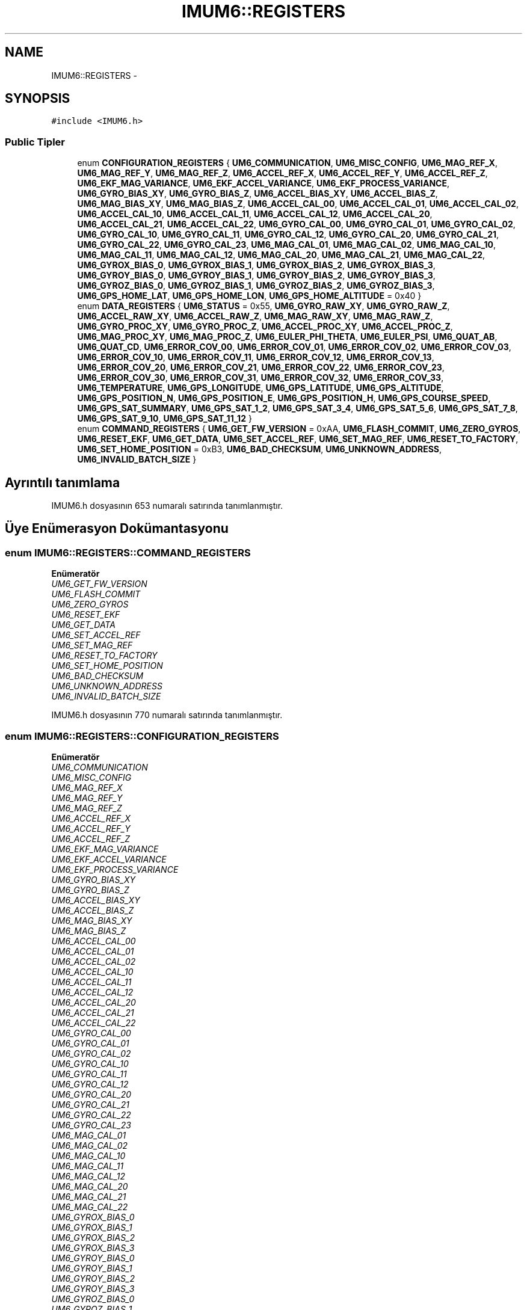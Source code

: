 .TH "IMUM6::REGISTERS" 3 "Per Tem 9 2015" "evarobot library" \" -*- nroff -*-
.ad l
.nh
.SH NAME
IMUM6::REGISTERS \- 
.SH SYNOPSIS
.br
.PP
.PP
\fC#include <IMUM6\&.h>\fP
.SS "Public Tipler"

.in +1c
.ti -1c
.RI "enum \fBCONFIGURATION_REGISTERS\fP { \fBUM6_COMMUNICATION\fP, \fBUM6_MISC_CONFIG\fP, \fBUM6_MAG_REF_X\fP, \fBUM6_MAG_REF_Y\fP, \fBUM6_MAG_REF_Z\fP, \fBUM6_ACCEL_REF_X\fP, \fBUM6_ACCEL_REF_Y\fP, \fBUM6_ACCEL_REF_Z\fP, \fBUM6_EKF_MAG_VARIANCE\fP, \fBUM6_EKF_ACCEL_VARIANCE\fP, \fBUM6_EKF_PROCESS_VARIANCE\fP, \fBUM6_GYRO_BIAS_XY\fP, \fBUM6_GYRO_BIAS_Z\fP, \fBUM6_ACCEL_BIAS_XY\fP, \fBUM6_ACCEL_BIAS_Z\fP, \fBUM6_MAG_BIAS_XY\fP, \fBUM6_MAG_BIAS_Z\fP, \fBUM6_ACCEL_CAL_00\fP, \fBUM6_ACCEL_CAL_01\fP, \fBUM6_ACCEL_CAL_02\fP, \fBUM6_ACCEL_CAL_10\fP, \fBUM6_ACCEL_CAL_11\fP, \fBUM6_ACCEL_CAL_12\fP, \fBUM6_ACCEL_CAL_20\fP, \fBUM6_ACCEL_CAL_21\fP, \fBUM6_ACCEL_CAL_22\fP, \fBUM6_GYRO_CAL_00\fP, \fBUM6_GYRO_CAL_01\fP, \fBUM6_GYRO_CAL_02\fP, \fBUM6_GYRO_CAL_10\fP, \fBUM6_GYRO_CAL_11\fP, \fBUM6_GYRO_CAL_12\fP, \fBUM6_GYRO_CAL_20\fP, \fBUM6_GYRO_CAL_21\fP, \fBUM6_GYRO_CAL_22\fP, \fBUM6_GYRO_CAL_23\fP, \fBUM6_MAG_CAL_01\fP, \fBUM6_MAG_CAL_02\fP, \fBUM6_MAG_CAL_10\fP, \fBUM6_MAG_CAL_11\fP, \fBUM6_MAG_CAL_12\fP, \fBUM6_MAG_CAL_20\fP, \fBUM6_MAG_CAL_21\fP, \fBUM6_MAG_CAL_22\fP, \fBUM6_GYROX_BIAS_0\fP, \fBUM6_GYROX_BIAS_1\fP, \fBUM6_GYROX_BIAS_2\fP, \fBUM6_GYROX_BIAS_3\fP, \fBUM6_GYROY_BIAS_0\fP, \fBUM6_GYROY_BIAS_1\fP, \fBUM6_GYROY_BIAS_2\fP, \fBUM6_GYROY_BIAS_3\fP, \fBUM6_GYROZ_BIAS_0\fP, \fBUM6_GYROZ_BIAS_1\fP, \fBUM6_GYROZ_BIAS_2\fP, \fBUM6_GYROZ_BIAS_3\fP, \fBUM6_GPS_HOME_LAT\fP, \fBUM6_GPS_HOME_LON\fP, \fBUM6_GPS_HOME_ALTITUDE\fP = 0x40 }"
.br
.ti -1c
.RI "enum \fBDATA_REGISTERS\fP { \fBUM6_STATUS\fP = 0x55, \fBUM6_GYRO_RAW_XY\fP, \fBUM6_GYRO_RAW_Z\fP, \fBUM6_ACCEL_RAW_XY\fP, \fBUM6_ACCEL_RAW_Z\fP, \fBUM6_MAG_RAW_XY\fP, \fBUM6_MAG_RAW_Z\fP, \fBUM6_GYRO_PROC_XY\fP, \fBUM6_GYRO_PROC_Z\fP, \fBUM6_ACCEL_PROC_XY\fP, \fBUM6_ACCEL_PROC_Z\fP, \fBUM6_MAG_PROC_XY\fP, \fBUM6_MAG_PROC_Z\fP, \fBUM6_EULER_PHI_THETA\fP, \fBUM6_EULER_PSI\fP, \fBUM6_QUAT_AB\fP, \fBUM6_QUAT_CD\fP, \fBUM6_ERROR_COV_00\fP, \fBUM6_ERROR_COV_01\fP, \fBUM6_ERROR_COV_02\fP, \fBUM6_ERROR_COV_03\fP, \fBUM6_ERROR_COV_10\fP, \fBUM6_ERROR_COV_11\fP, \fBUM6_ERROR_COV_12\fP, \fBUM6_ERROR_COV_13\fP, \fBUM6_ERROR_COV_20\fP, \fBUM6_ERROR_COV_21\fP, \fBUM6_ERROR_COV_22\fP, \fBUM6_ERROR_COV_23\fP, \fBUM6_ERROR_COV_30\fP, \fBUM6_ERROR_COV_31\fP, \fBUM6_ERROR_COV_32\fP, \fBUM6_ERROR_COV_33\fP, \fBUM6_TEMPERATURE\fP, \fBUM6_GPS_LONGITUDE\fP, \fBUM6_GPS_LATITUDE\fP, \fBUM6_GPS_ALTITUDE\fP, \fBUM6_GPS_POSITION_N\fP, \fBUM6_GPS_POSITION_E\fP, \fBUM6_GPS_POSITION_H\fP, \fBUM6_GPS_COURSE_SPEED\fP, \fBUM6_GPS_SAT_SUMMARY\fP, \fBUM6_GPS_SAT_1_2\fP, \fBUM6_GPS_SAT_3_4\fP, \fBUM6_GPS_SAT_5_6\fP, \fBUM6_GPS_SAT_7_8\fP, \fBUM6_GPS_SAT_9_10\fP, \fBUM6_GPS_SAT_11_12\fP }"
.br
.ti -1c
.RI "enum \fBCOMMAND_REGISTERS\fP { \fBUM6_GET_FW_VERSION\fP = 0xAA, \fBUM6_FLASH_COMMIT\fP, \fBUM6_ZERO_GYROS\fP, \fBUM6_RESET_EKF\fP, \fBUM6_GET_DATA\fP, \fBUM6_SET_ACCEL_REF\fP, \fBUM6_SET_MAG_REF\fP, \fBUM6_RESET_TO_FACTORY\fP, \fBUM6_SET_HOME_POSITION\fP = 0xB3, \fBUM6_BAD_CHECKSUM\fP, \fBUM6_UNKNOWN_ADDRESS\fP, \fBUM6_INVALID_BATCH_SIZE\fP }"
.br
.in -1c
.SH "Ayrıntılı tanımlama"
.PP 
IMUM6\&.h dosyasının 653 numaralı satırında tanımlanmıştır\&.
.SH "Üye Enümerasyon Dokümantasyonu"
.PP 
.SS "enum \fBIMUM6::REGISTERS::COMMAND_REGISTERS\fP"

.PP
\fBEnümeratör\fP
.in +1c
.TP
\fB\fIUM6_GET_FW_VERSION \fP\fP
.TP
\fB\fIUM6_FLASH_COMMIT \fP\fP
.TP
\fB\fIUM6_ZERO_GYROS \fP\fP
.TP
\fB\fIUM6_RESET_EKF \fP\fP
.TP
\fB\fIUM6_GET_DATA \fP\fP
.TP
\fB\fIUM6_SET_ACCEL_REF \fP\fP
.TP
\fB\fIUM6_SET_MAG_REF \fP\fP
.TP
\fB\fIUM6_RESET_TO_FACTORY \fP\fP
.TP
\fB\fIUM6_SET_HOME_POSITION \fP\fP
.TP
\fB\fIUM6_BAD_CHECKSUM \fP\fP
.TP
\fB\fIUM6_UNKNOWN_ADDRESS \fP\fP
.TP
\fB\fIUM6_INVALID_BATCH_SIZE \fP\fP
.PP
IMUM6\&.h dosyasının 770 numaralı satırında tanımlanmıştır\&.
.SS "enum \fBIMUM6::REGISTERS::CONFIGURATION_REGISTERS\fP"

.PP
\fBEnümeratör\fP
.in +1c
.TP
\fB\fIUM6_COMMUNICATION \fP\fP
.TP
\fB\fIUM6_MISC_CONFIG \fP\fP
.TP
\fB\fIUM6_MAG_REF_X \fP\fP
.TP
\fB\fIUM6_MAG_REF_Y \fP\fP
.TP
\fB\fIUM6_MAG_REF_Z \fP\fP
.TP
\fB\fIUM6_ACCEL_REF_X \fP\fP
.TP
\fB\fIUM6_ACCEL_REF_Y \fP\fP
.TP
\fB\fIUM6_ACCEL_REF_Z \fP\fP
.TP
\fB\fIUM6_EKF_MAG_VARIANCE \fP\fP
.TP
\fB\fIUM6_EKF_ACCEL_VARIANCE \fP\fP
.TP
\fB\fIUM6_EKF_PROCESS_VARIANCE \fP\fP
.TP
\fB\fIUM6_GYRO_BIAS_XY \fP\fP
.TP
\fB\fIUM6_GYRO_BIAS_Z \fP\fP
.TP
\fB\fIUM6_ACCEL_BIAS_XY \fP\fP
.TP
\fB\fIUM6_ACCEL_BIAS_Z \fP\fP
.TP
\fB\fIUM6_MAG_BIAS_XY \fP\fP
.TP
\fB\fIUM6_MAG_BIAS_Z \fP\fP
.TP
\fB\fIUM6_ACCEL_CAL_00 \fP\fP
.TP
\fB\fIUM6_ACCEL_CAL_01 \fP\fP
.TP
\fB\fIUM6_ACCEL_CAL_02 \fP\fP
.TP
\fB\fIUM6_ACCEL_CAL_10 \fP\fP
.TP
\fB\fIUM6_ACCEL_CAL_11 \fP\fP
.TP
\fB\fIUM6_ACCEL_CAL_12 \fP\fP
.TP
\fB\fIUM6_ACCEL_CAL_20 \fP\fP
.TP
\fB\fIUM6_ACCEL_CAL_21 \fP\fP
.TP
\fB\fIUM6_ACCEL_CAL_22 \fP\fP
.TP
\fB\fIUM6_GYRO_CAL_00 \fP\fP
.TP
\fB\fIUM6_GYRO_CAL_01 \fP\fP
.TP
\fB\fIUM6_GYRO_CAL_02 \fP\fP
.TP
\fB\fIUM6_GYRO_CAL_10 \fP\fP
.TP
\fB\fIUM6_GYRO_CAL_11 \fP\fP
.TP
\fB\fIUM6_GYRO_CAL_12 \fP\fP
.TP
\fB\fIUM6_GYRO_CAL_20 \fP\fP
.TP
\fB\fIUM6_GYRO_CAL_21 \fP\fP
.TP
\fB\fIUM6_GYRO_CAL_22 \fP\fP
.TP
\fB\fIUM6_GYRO_CAL_23 \fP\fP
.TP
\fB\fIUM6_MAG_CAL_01 \fP\fP
.TP
\fB\fIUM6_MAG_CAL_02 \fP\fP
.TP
\fB\fIUM6_MAG_CAL_10 \fP\fP
.TP
\fB\fIUM6_MAG_CAL_11 \fP\fP
.TP
\fB\fIUM6_MAG_CAL_12 \fP\fP
.TP
\fB\fIUM6_MAG_CAL_20 \fP\fP
.TP
\fB\fIUM6_MAG_CAL_21 \fP\fP
.TP
\fB\fIUM6_MAG_CAL_22 \fP\fP
.TP
\fB\fIUM6_GYROX_BIAS_0 \fP\fP
.TP
\fB\fIUM6_GYROX_BIAS_1 \fP\fP
.TP
\fB\fIUM6_GYROX_BIAS_2 \fP\fP
.TP
\fB\fIUM6_GYROX_BIAS_3 \fP\fP
.TP
\fB\fIUM6_GYROY_BIAS_0 \fP\fP
.TP
\fB\fIUM6_GYROY_BIAS_1 \fP\fP
.TP
\fB\fIUM6_GYROY_BIAS_2 \fP\fP
.TP
\fB\fIUM6_GYROY_BIAS_3 \fP\fP
.TP
\fB\fIUM6_GYROZ_BIAS_0 \fP\fP
.TP
\fB\fIUM6_GYROZ_BIAS_1 \fP\fP
.TP
\fB\fIUM6_GYROZ_BIAS_2 \fP\fP
.TP
\fB\fIUM6_GYROZ_BIAS_3 \fP\fP
.TP
\fB\fIUM6_GPS_HOME_LAT \fP\fP
.TP
\fB\fIUM6_GPS_HOME_LON \fP\fP
.TP
\fB\fIUM6_GPS_HOME_ALTITUDE \fP\fP
.PP
IMUM6\&.h dosyasının 655 numaralı satırında tanımlanmıştır\&.
.SS "enum \fBIMUM6::REGISTERS::DATA_REGISTERS\fP"

.PP
\fBEnümeratör\fP
.in +1c
.TP
\fB\fIUM6_STATUS \fP\fP
.TP
\fB\fIUM6_GYRO_RAW_XY \fP\fP
.TP
\fB\fIUM6_GYRO_RAW_Z \fP\fP
.TP
\fB\fIUM6_ACCEL_RAW_XY \fP\fP
.TP
\fB\fIUM6_ACCEL_RAW_Z \fP\fP
.TP
\fB\fIUM6_MAG_RAW_XY \fP\fP
.TP
\fB\fIUM6_MAG_RAW_Z \fP\fP
.TP
\fB\fIUM6_GYRO_PROC_XY \fP\fP
.TP
\fB\fIUM6_GYRO_PROC_Z \fP\fP
.TP
\fB\fIUM6_ACCEL_PROC_XY \fP\fP
.TP
\fB\fIUM6_ACCEL_PROC_Z \fP\fP
.TP
\fB\fIUM6_MAG_PROC_XY \fP\fP
.TP
\fB\fIUM6_MAG_PROC_Z \fP\fP
.TP
\fB\fIUM6_EULER_PHI_THETA \fP\fP
.TP
\fB\fIUM6_EULER_PSI \fP\fP
.TP
\fB\fIUM6_QUAT_AB \fP\fP
.TP
\fB\fIUM6_QUAT_CD \fP\fP
.TP
\fB\fIUM6_ERROR_COV_00 \fP\fP
.TP
\fB\fIUM6_ERROR_COV_01 \fP\fP
.TP
\fB\fIUM6_ERROR_COV_02 \fP\fP
.TP
\fB\fIUM6_ERROR_COV_03 \fP\fP
.TP
\fB\fIUM6_ERROR_COV_10 \fP\fP
.TP
\fB\fIUM6_ERROR_COV_11 \fP\fP
.TP
\fB\fIUM6_ERROR_COV_12 \fP\fP
.TP
\fB\fIUM6_ERROR_COV_13 \fP\fP
.TP
\fB\fIUM6_ERROR_COV_20 \fP\fP
.TP
\fB\fIUM6_ERROR_COV_21 \fP\fP
.TP
\fB\fIUM6_ERROR_COV_22 \fP\fP
.TP
\fB\fIUM6_ERROR_COV_23 \fP\fP
.TP
\fB\fIUM6_ERROR_COV_30 \fP\fP
.TP
\fB\fIUM6_ERROR_COV_31 \fP\fP
.TP
\fB\fIUM6_ERROR_COV_32 \fP\fP
.TP
\fB\fIUM6_ERROR_COV_33 \fP\fP
.TP
\fB\fIUM6_TEMPERATURE \fP\fP
.TP
\fB\fIUM6_GPS_LONGITUDE \fP\fP
.TP
\fB\fIUM6_GPS_LATITUDE \fP\fP
.TP
\fB\fIUM6_GPS_ALTITUDE \fP\fP
.TP
\fB\fIUM6_GPS_POSITION_N \fP\fP
.TP
\fB\fIUM6_GPS_POSITION_E \fP\fP
.TP
\fB\fIUM6_GPS_POSITION_H \fP\fP
.TP
\fB\fIUM6_GPS_COURSE_SPEED \fP\fP
.TP
\fB\fIUM6_GPS_SAT_SUMMARY \fP\fP
.TP
\fB\fIUM6_GPS_SAT_1_2 \fP\fP
.TP
\fB\fIUM6_GPS_SAT_3_4 \fP\fP
.TP
\fB\fIUM6_GPS_SAT_5_6 \fP\fP
.TP
\fB\fIUM6_GPS_SAT_7_8 \fP\fP
.TP
\fB\fIUM6_GPS_SAT_9_10 \fP\fP
.TP
\fB\fIUM6_GPS_SAT_11_12 \fP\fP
.PP
IMUM6\&.h dosyasının 718 numaralı satırında tanımlanmıştır\&.

.SH "Yazar"
.PP 
Doxygen tarafındanevarobot library için kaynak koddan otomatik üretilmiştir\&.
